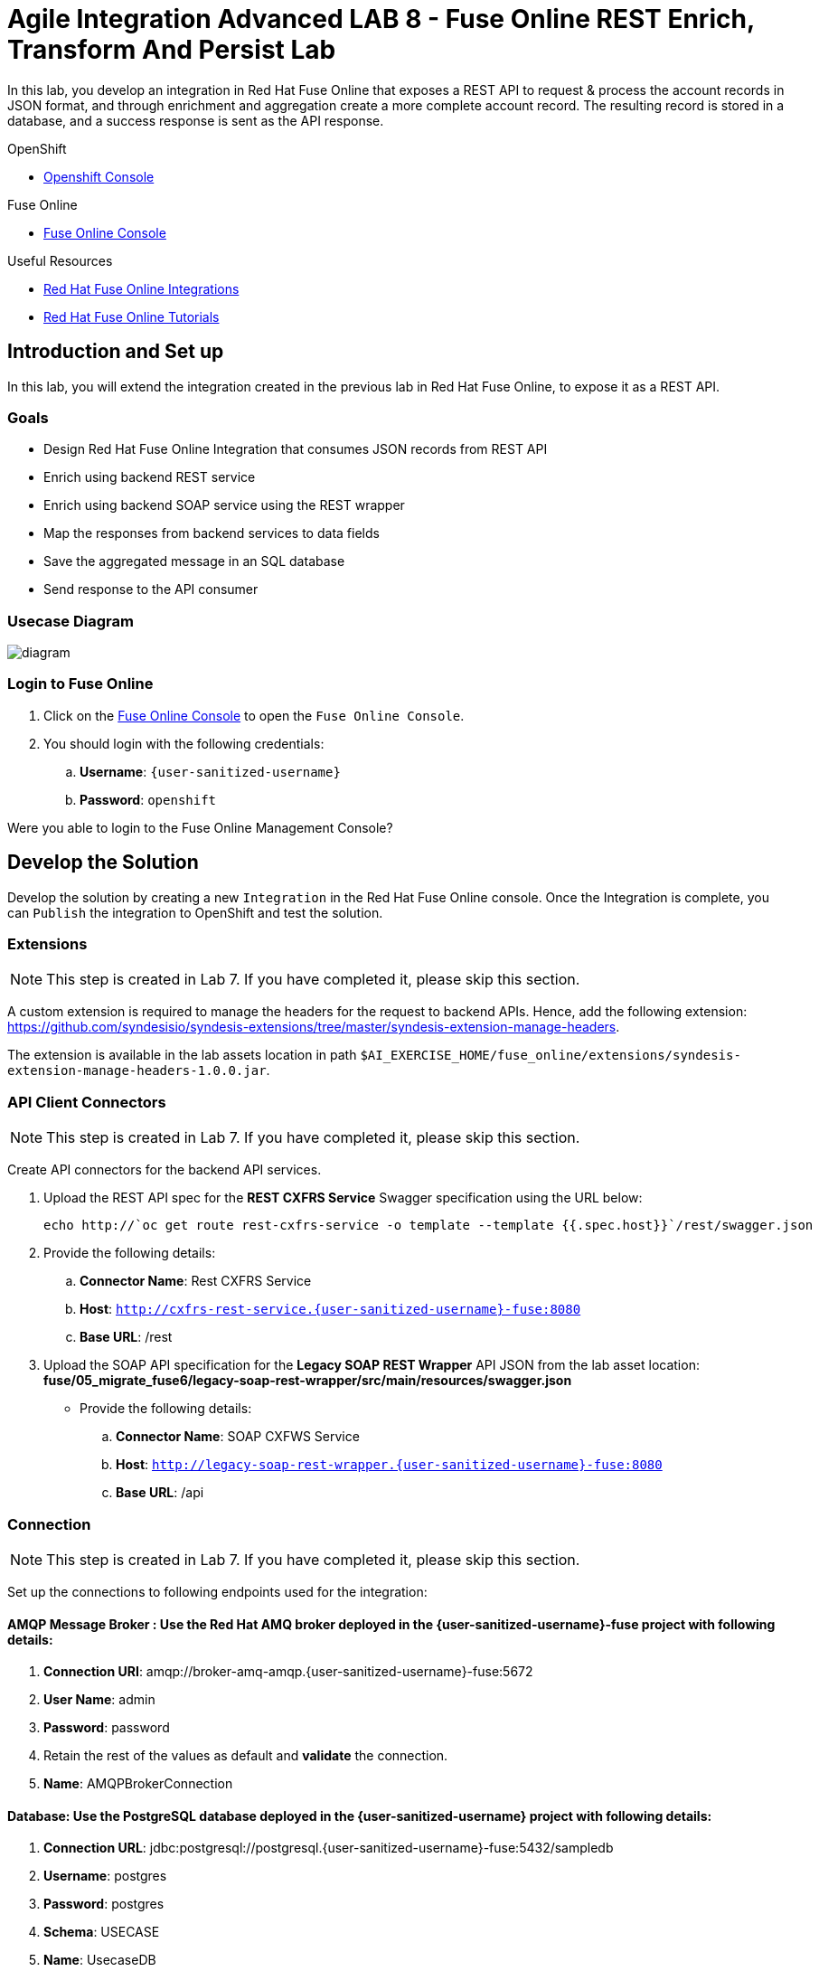= Agile Integration Advanced LAB 8 - Fuse Online REST Enrich, Transform And Persist Lab

In this lab, you develop an integration in Red Hat Fuse Online that exposes a REST API to request & process the account records in JSON format, and through enrichment and aggregation create a more complete account record. The resulting record is stored in a database, and a success response is sent as the API response.

[type=walkthroughResource,serviceName=openshift]
.OpenShift
****
* link:{openshift-host}[Openshift Console, window="_blank"]

****

[type=walkthroughResource,serviceName=fuse]
.Fuse Online
****
* link:{fuse-url}[Fuse Online Console, window="_blank"]
****

[type=walkthroughResource]
.Useful Resources
****
* link:https://access.redhat.com/documentation/en-us/red_hat_fuse/7.2/html-single/integrating_applications_with_fuse_online/index[Red Hat Fuse Online Integrations, window="_blank"]
* link:https://access.redhat.com/documentation/en-us/red_hat_fuse/7.2/html-single/fuse_online_sample_integration_tutorials/index[Red Hat Fuse Online Tutorials, window="_blank"]
****

[time=10]
== Introduction and Set up

In this lab, you will extend the integration created in the previous lab in Red Hat Fuse Online, to expose it as a REST API.

=== Goals

* Design Red Hat Fuse Online Integration that consumes JSON records from REST API
* Enrich using backend REST service
* Enrich using backend SOAP service using the REST wrapper
* Map the responses from backend services to data fields
* Save the aggregated message in an SQL database
* Send response to the API consumer

=== Usecase Diagram

image::images/rest_enrich_insert_fuse_online.png[diagram, role="integr8ly-img-responsive"]


=== Login to Fuse Online

. Click on the link:{fuse-url}[Fuse Online Console, window="_blank"] to open the `Fuse Online Console`.
. You should login with the following credentials:
.. *Username*: `{user-sanitized-username}`
.. *Password*: `openshift`

[type=verification]
Were you able to login to the Fuse Online Management Console?



[time=60]
== Develop the Solution

Develop the solution by creating a new `Integration` in the Red Hat Fuse Online console. Once the Integration is complete, you can `Publish` the integration to OpenShift and test the solution.


=== Extensions

NOTE: This step is created in Lab 7. If you have completed it, please skip this section.

A custom extension is required to manage the headers for the request to backend APIs. Hence, add the following extension: link:https://github.com/syndesisio/syndesis-extensions/tree/master/syndesis-extension-manage-headers[https://github.com/syndesisio/syndesis-extensions/tree/master/syndesis-extension-manage-headers].

The extension is available in the lab assets location in path `$AI_EXERCISE_HOME/fuse_online/extensions/syndesis-extension-manage-headers-1.0.0.jar`.


=== API Client Connectors

NOTE: This step is created in Lab 7. If you have completed it, please skip this section.

Create API connectors for the backend API services.

. Upload the REST API spec for the *REST CXFRS Service* Swagger specification using the URL below:
+
----
echo http://`oc get route rest-cxfrs-service -o template --template {{.spec.host}}`/rest/swagger.json
----

. Provide the following details:
.. *Connector Name*: Rest CXFRS Service
.. *Host*: `http://cxfrs-rest-service.{user-sanitized-username}-fuse:8080`
.. *Base URL*: /rest
+
. Upload the SOAP API specification for the *Legacy SOAP REST Wrapper* API JSON from the lab asset location: *fuse/05_migrate_fuse6/legacy-soap-rest-wrapper/src/main/resources/swagger.json*
* Provide the following details:
.. *Connector Name*: SOAP CXFWS Service
.. *Host*: `http://legacy-soap-rest-wrapper.{user-sanitized-username}-fuse:8080`
.. *Base URL*: /api

=== Connection

NOTE: This step is created in Lab 7. If you have completed it, please skip this section.

Set up the connections to following endpoints used for the integration:

==== *AMQP Message Broker* : Use the Red Hat AMQ broker deployed in the *{user-sanitized-username}-fuse* project with following details:

. *Connection URI*: amqp://broker-amq-amqp.{user-sanitized-username}-fuse:5672
. *User Name*: admin
. *Password*: password
. Retain the rest of the values as default and *validate* the connection.
. *Name*: AMQPBrokerConnection

==== *Database*: Use the PostgreSQL database deployed in the *{user-sanitized-username}* project with following details:

. *Connection URL*: jdbc:postgresql://postgresql.{user-sanitized-username}-fuse:5432/sampledb
. *Username*: postgres
. *Password*: postgres
. *Schema*: USECASE
. *Name*: UsecaseDB
+
NOTE: There is an intermittent issue in Red Hat Fuse Online which means the integration does not recognize the schema. If this issue occurs, move the T_ACCOUNT and T_ERROR tables to the `public` schema, and the integration should work. More details of the issue are available at: link:https://www.postgresql.org/docs/current/ddl-schemas.html#DDL-SCHEMAS-PUBLIC#[https://www.postgresql.org/docs/current/ddl-schemas.html#DDL-SCHEMAS-PUBLIC#].
+
IMPORTANT: The SQL commands for creating the tables in public schema are shown below:

. Connect to the PostgreSQL database pod using `rsh`, and login to the database.
. Create the tables in the `PUBLIC` schema:
+
----
CREATE TABLE T_ACCOUNT (
    id  SERIAL PRIMARY KEY,
    CLIENT_ID integer,
    SALES_CONTACT VARCHAR(30),
    COMPANY_NAME VARCHAR(50),
    COMPANY_GEO CHAR(20) ,
    COMPANY_ACTIVE BOOLEAN,
    CONTACT_FIRST_NAME VARCHAR(35),
    CONTACT_LAST_NAME VARCHAR(35),
    CONTACT_ADDRESS VARCHAR(255),
    CONTACT_CITY VARCHAR(40),
    CONTACT_STATE VARCHAR(40),
    CONTACT_ZIP VARCHAR(10),
    CONTACT_EMAIL VARCHAR(60),
    CONTACT_PHONE VARCHAR(35),
    CREATION_DATE TIMESTAMP,
    CREATION_USER VARCHAR(255)
);
CREATE TABLE T_ERROR (
    ID SERIAL PRIMARY KEY,
    ERROR_CODE VARCHAR(4) NOT NULL,
    ERROR_MESSAGE VARCHAR(255),
    MESSAGE VARCHAR(512),
    STATUS CHAR(6)
);
----

==== *Rest CXFRS Service*: set up the connection to the API client connector.

. *Authentication Type*: No security
. *Host*: `http://rest-cxfrs-service.{user-sanitized-username}-fuse:8080`
. *Base path*: /rest
. *Name*: RESTEnrichAPI

==== *SOAP CXFWS Service*: set up the connection to the API client connector.

. *Authentication Type*: No security
. *Host*: `http://legacy-soap-rest-wrapper.{user-sanitized-username}-fuse:8080`
. *Base path*: /api
. *Name*: SOAPEnrichAPI


=== Develop the Integration Module

Develop the Integration as per the usecase diagram. Use the following steps:

. Name the Integration *APIToSQLEnrich*.

. Choose *API Provider* as the start connection.
. Choose to create from scratch.
. You should get an *Apicurito* design page now. Enter the following details:
.. *Name*: AccountUploadAPI
.. *Path*: /rest/account
.. *Operation*: PUT
.. *Data Type*: Account
.. *Data Type Example*: Copy the data below:
+
----
{"company":{"name":"Rotobots","geo":"NA","active":true},"contact":{"firstName":"Bill","lastName":"Smith","streetAddr":"100 N Park Ave.","city":"Phoenix","state":"AZ","zip":"85017","phone":"602-555-1100"}}
----

.. *PUT Summary*: Create Account Enrich and Upload record
.. *Consumes (inputs)*: application/json
.. *Produces (outputs)*: application/json
.. *Request Body Type*: Account
.. *Response*: 200 OK
.. *Response Type*: String
.. *Response Example*: Copy the data below:
+
----
{"result": "Account created successfully."}

----

. The API should look like this:
+
image::images/apicurito-design-account-api.png[]

. Save the changes.
. Name the integration *APIToSQLEnrich*.
. Choose the *PUT* operation.
. Add the connections and steps as in the previous lab.
. Finally, add a Data Mapping step to respond to the API request.
+
image::images/api-response-data-mapping.png[]

The integration should look as follows:

image::images/rest_enrich_insert_integration.png[]

[type=verification]
Is the Integration completed successfully?

[time=30]
== Test your Solution

=== Publish the Integration


. Once the integration is complete, save the integration and click on *Publish*.
. If the publish is successful, you should see the *i-apitosqlenrich* pod running in the Fuse project.
. The URL to the API should be available from the integration page.
. You can access the REST API specification by opening the URL: <i-apitosqlenrich route>/openapi.json

[type=verification]
Is the Integration published successfully?

=== Test the Integration

. Send a *curl* request to the API:
+
----
curl -k <i-apitosqlenrich route>/rest/account -X PUT  -d '{"company":{"name":"Rotobots","geo":"NA","active":true},"contact":{"firstName":"Bill","lastName":"Smith","streetAddr":"100 N Park Ave.","city":"Phoenix","state":"AZ","zip":"85017","phone":"602-555-1100"}}' -H 'content-type: application/json'

----

. Below are 3 more sample requests:
.. Account 1:
+
----
{"company":{"name":"Rotobots","geo":"NA","active":true},"contact":{"firstName":"Bill","lastName":"Smith","streetAddr":"100 N Park Ave.","city":"Phoenix","state":"AZ","zip":"85017","phone":"602-555-1100"}}
----

.. Account 2:
+
----

{"company":{"name":"BikesBikesBikes","geo":"NA","active":true},"contact":{"firstName":"George","lastName":"Jungle","streetAddr":"1101 Smith St.","city":"Raleigh","state":"NC","zip":"27519","phone":"919-555-0800"}}
----

. Account 3:
+
----
{"company":{"name":"CloudyCloud","geo":"EU","active":true},"contact":{"firstName":"Fred","lastName":"Quicksand","streetAddr":"202 Barney Blvd.","city":"Rock City","state":"MI","zip":"19728","phone":"313-555-1234"}}

----


. Check the *Activity* log in Red Hat Fuse Online console to verify that the integration has reported no errors.
+
image::images/fuse-online-activity-log.png[diagram, role="integr8ly-img-responsive"]

. Query the *T_ACCOUNT* table and ensure that the records are updated in the database:
+
----
sampledb=# select * from t_account;
----

. The response should be as follows:
+
----
 id | client_id | sales_contact | company_name |     company_geo      | company_active | contact_firs
t_name | contact_last_name | contact_address | contact_city | contact_state | contact_zip | contact_e
mail | contact_phone |       creation_date        | creation_user
----+-----------+---------------+--------------+----------------------+----------------+-------------
-------+-------------------+-----------------+--------------+---------------+-------------+----------
-----+---------------+----------------------------+---------------
  1 |        91 | Kirk Hammett  | Rotobots     | NORTH_AMERICA        | t              | Bill
       | Smith             | 100 N Park Ave. | Phoenix      | AZ            | 85017       |
     | 602-555-1100  | 2019-01-07 14:53:55.059279 | fuse-online
(1 row)

----

. You should see a response as below for the REST API:
+
----
{"result": "Account created successfully."}
----
